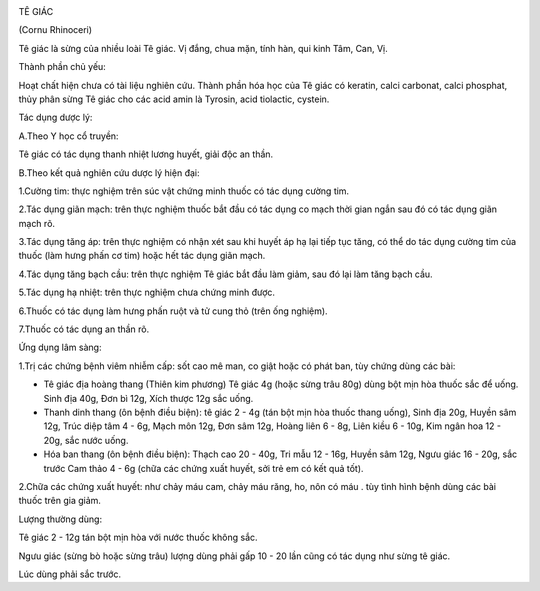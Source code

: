 |image0|

TÊ GIÁC

(Cornu Rhinoceri)

Tê giác là sừng của nhiều loài Tê giác. Vị đắng, chua mặn, tính hàn, qui
kinh Tâm, Can, Vị.

Thành phần chủ yếu:

Hoạt chất hiện chưa có tài liệu nghiên cứu. Thành phần hóa học của Tê
giác có keratin, calci carbonat, calci phosphat, thủy phân sừng Tê giác
cho các acid amin là Tyrosin, acid tiolactic, cystein.

Tác dụng dược lý:

A.Theo Y học cổ truyền:

Tê giác có tác dụng thanh nhiệt lương huyết, giải độc an thần.

B.Theo kết quả nghiên cứu dược lý hiện đại:

1.Cường tim: thực nghiệm trên súc vật chứng minh thuốc có tác dụng cường
tim.

2.Tác dụng giãn mạch: trên thực nghiệm thuốc bắt đầu có tác dụng co mạch
thời gian ngắn sau đó có tác dụng giãn mạch rõ.

3.Tác dụng tăng áp: trên thực nghiệm có nhận xét sau khi huyết áp hạ lại
tiếp tục tăng, có thể do tác dụng cường tim của thuốc (làm hưng phấn cơ
tim) hoặc hết tác dụng giãn mạch.

4.Tác dụng tăng bạch cầu: trên thực nghiệm Tê giác bắt đầu làm giảm, sau
đó lại làm tăng bạch cầu.

5.Tác dụng hạ nhiệt: trên thực nghiệm chưa chứng minh được.

6.Thuốc có tác dụng làm hưng phấn ruột và tử cung thỏ (trên ống nghiệm).

7.Thuốc có tác dụng an thần rõ.

Ứng dụng lâm sàng:

1.Trị các chứng bệnh viêm nhiễm cấp: sốt cao mê man, co giật hoặc có
phát ban, tùy chứng dùng các bài:

-  Tê giác địa hoàng thang (Thiên kim phương) Tê giác 4g (hoặc sừng trâu
   80g) dùng bột mịn hòa thuốc sắc để uống. Sinh địa 40g, Đơn bì 12g,
   Xích thược 12g sắc uống.
-  Thanh dinh thang (ôn bệnh điều biện): tê giác 2 - 4g (tán bột mịn hòa
   thuốc thang uống), Sinh địa 20g, Huyền sâm 12g, Trúc diệp tâm 4 - 6g,
   Mạch môn 12g, Đơn sâm 12g, Hoàng liên 6 - 8g, Liên kiều 6 - 10g, Kim
   ngân hoa 12 - 20g, sắc nước uống.
-  Hóa ban thang (ôn bệnh điều biện): Thạch cao 20 - 40g, Tri mẫu 12 -
   16g, Huyền sâm 12g, Ngưu giác 16 - 20g, sắc trước Cam thảo 4 - 6g
   (chữa các chứng xuất huyết, sởi trẻ em có kết quả tốt).

2.Chữa các chứng xuất huyết: như chảy máu cam, chảy máu răng, ho, nôn có
máu . tùy tình hình bệnh dùng các bài thuốc trên gia giảm.

Lượng thường dùng:

Tê giác 2 - 12g tán bột mịn hòa với nước thuốc không sắc.

Ngưu giác (sừng bò hoặc sừng trâu) lượng dùng phải gấp 10 - 20 lần cũng
có tác dụng như sừng tê giác.

Lúc dùng phải sắc trước.

.. |image0| image:: TEGIAC.JPG
   :width: 50px
   :height: 50px
   :target: TEGIAC_.htm

